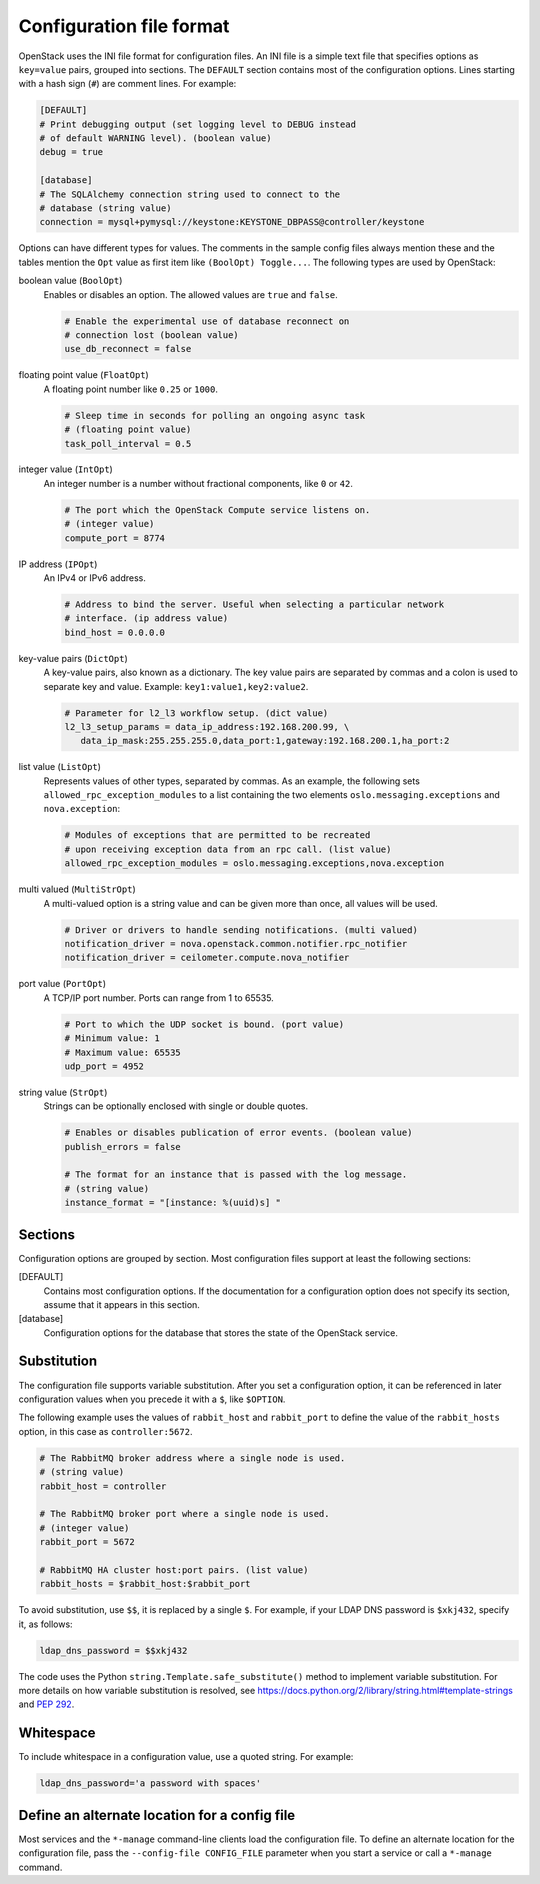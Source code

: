 =========================
Configuration file format
=========================

OpenStack uses the INI file format for configuration files.
An INI file is a simple text file that specifies options as
``key=value`` pairs, grouped into sections.
The ``DEFAULT`` section contains most of the configuration options.
Lines starting with a hash sign (``#``) are comment lines.
For example:

.. code-block:: ini

   [DEFAULT]
   # Print debugging output (set logging level to DEBUG instead
   # of default WARNING level). (boolean value)
   debug = true

   [database]
   # The SQLAlchemy connection string used to connect to the
   # database (string value)
   connection = mysql+pymysql://keystone:KEYSTONE_DBPASS@controller/keystone

Options can have different types for values.
The comments in the sample config files always mention these and the
tables mention the ``Opt`` value as first item like ``(BoolOpt) Toggle...``.
The following types are used by OpenStack:

boolean value (``BoolOpt``)
 Enables or disables an option. The allowed values are ``true`` and ``false``.

 .. code-block:: ini

    # Enable the experimental use of database reconnect on
    # connection lost (boolean value)
    use_db_reconnect = false

floating point value (``FloatOpt``)
 A floating point number like ``0.25`` or ``1000``.

 .. code-block:: ini

    # Sleep time in seconds for polling an ongoing async task
    # (floating point value)
    task_poll_interval = 0.5

integer value (``IntOpt``)
 An integer number is a number without fractional components,
 like ``0`` or ``42``.

 .. code-block:: ini

    # The port which the OpenStack Compute service listens on.
    # (integer value)
    compute_port = 8774

IP address (``IPOpt``)
 An IPv4 or IPv6 address.

 .. code-block:: ini

    # Address to bind the server. Useful when selecting a particular network
    # interface. (ip address value)
    bind_host = 0.0.0.0

key-value pairs (``DictOpt``)
 A key-value pairs, also known as a dictionary. The key value pairs are
 separated by commas and a colon is used to separate key and value.
 Example: ``key1:value1,key2:value2``.

 .. code-block:: ini

    # Parameter for l2_l3 workflow setup. (dict value)
    l2_l3_setup_params = data_ip_address:192.168.200.99, \
       data_ip_mask:255.255.255.0,data_port:1,gateway:192.168.200.1,ha_port:2

list value (``ListOpt``)
 Represents values of other types, separated by commas.
 As an example, the following sets ``allowed_rpc_exception_modules``
 to a list containing the two elements ``oslo.messaging.exceptions`` and
 ``nova.exception``:

 .. code-block:: ini

    # Modules of exceptions that are permitted to be recreated
    # upon receiving exception data from an rpc call. (list value)
    allowed_rpc_exception_modules = oslo.messaging.exceptions,nova.exception

multi valued (``MultiStrOpt``)
 A multi-valued option is a string value and can be given
 more than once, all values will be used.

 .. code-block:: ini

    # Driver or drivers to handle sending notifications. (multi valued)
    notification_driver = nova.openstack.common.notifier.rpc_notifier
    notification_driver = ceilometer.compute.nova_notifier

port value (``PortOpt``)
 A TCP/IP port number.  Ports can range from 1 to 65535.

 .. code-block:: ini

   # Port to which the UDP socket is bound. (port value)
   # Minimum value: 1
   # Maximum value: 65535
   udp_port = 4952

string value (``StrOpt``)
 Strings can be optionally enclosed with single or double quotes.

 .. code-block:: ini

    # Enables or disables publication of error events. (boolean value)
    publish_errors = false

    # The format for an instance that is passed with the log message.
    # (string value)
    instance_format = "[instance: %(uuid)s] "

Sections
~~~~~~~~

Configuration options are grouped by section.
Most configuration files support at least the following sections:

[DEFAULT]
 Contains most configuration options.
 If the documentation for a configuration option does not
 specify its section, assume that it appears in this section.

[database]
 Configuration options for the database that stores
 the state of the OpenStack service.

Substitution
~~~~~~~~~~~~

The configuration file supports variable substitution.
After you set a configuration option, it can be referenced
in later configuration values when you precede it with
a ``$``, like ``$OPTION``.

The following example uses the values of ``rabbit_host`` and
``rabbit_port`` to define the value of the ``rabbit_hosts``
option, in this case as ``controller:5672``.

.. code-block:: ini

   # The RabbitMQ broker address where a single node is used.
   # (string value)
   rabbit_host = controller

   # The RabbitMQ broker port where a single node is used.
   # (integer value)
   rabbit_port = 5672

   # RabbitMQ HA cluster host:port pairs. (list value)
   rabbit_hosts = $rabbit_host:$rabbit_port

To avoid substitution, use ``$$``, it is replaced by a single ``$``.
For example, if your LDAP DNS password is ``$xkj432``, specify it, as follows:

.. code-block:: ini

   ldap_dns_password = $$xkj432

The code uses the Python ``string.Template.safe_substitute()``
method to implement variable substitution.
For more details on how variable substitution is resolved, see
https://docs.python.org/2/library/string.html#template-strings
and `PEP 292 <https://www.python.org/dev/peps/pep-0292/>`_.

Whitespace
~~~~~~~~~~

To include whitespace in a configuration value, use a quoted string.
For example:

.. code-block:: ini

   ldap_dns_password='a password with spaces'

Define an alternate location for a config file
~~~~~~~~~~~~~~~~~~~~~~~~~~~~~~~~~~~~~~~~~~~~~~

Most services and the ``*-manage`` command-line clients load
the configuration file.
To define an alternate location for the configuration file,
pass the ``--config-file CONFIG_FILE`` parameter
when you start a service or call a ``*-manage`` command.
